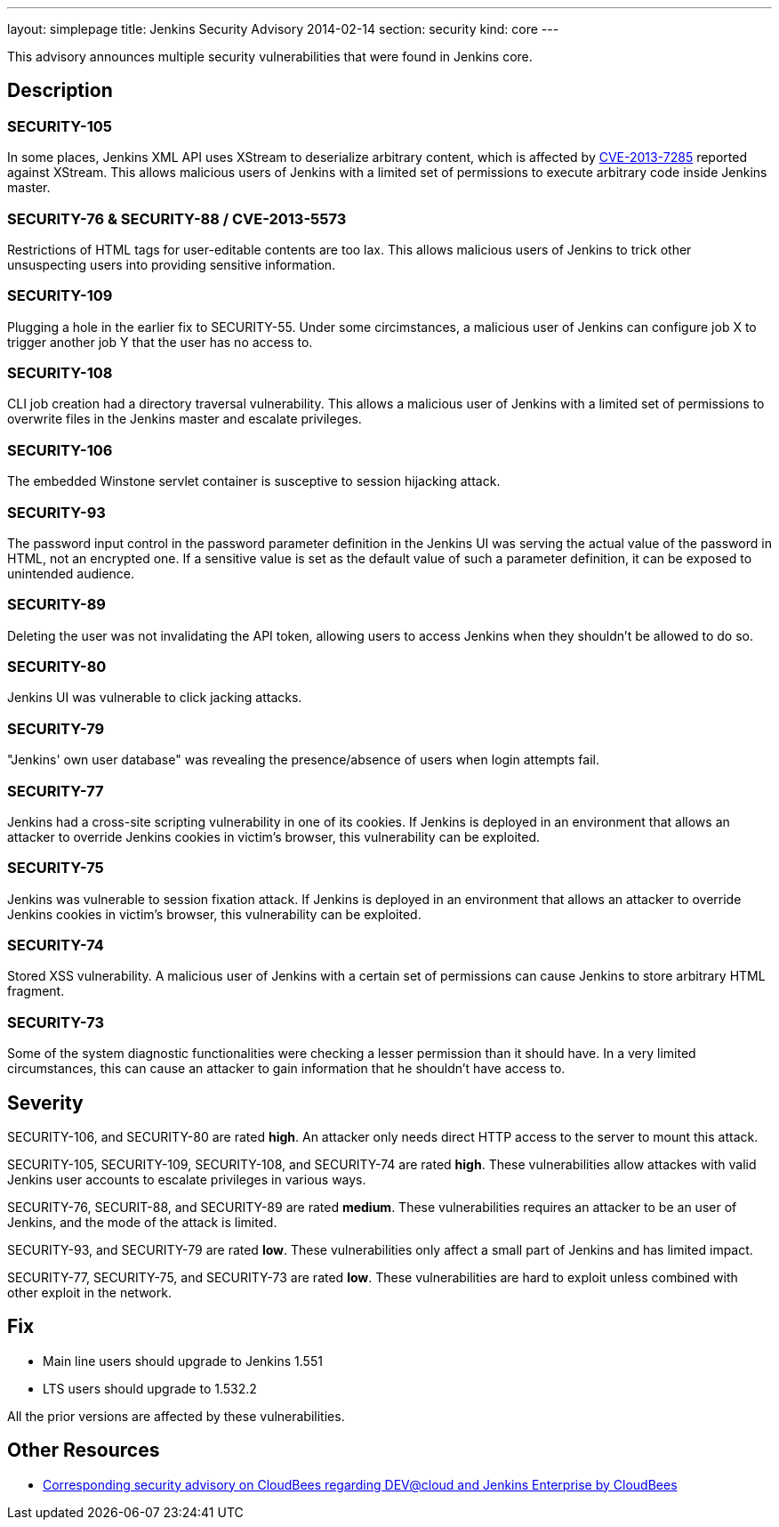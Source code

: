 ---
layout: simplepage
title: Jenkins Security Advisory 2014-02-14
section: security
kind: core
---

This advisory announces multiple security vulnerabilities that were found in Jenkins core.

== Description
=== SECURITY-105
In some places, Jenkins XML API uses XStream to deserialize arbitrary content, which is affected by link:https://bugzilla.redhat.com/show_bug.cgi?id=CVE-2013-7285[CVE-2013-7285] reported against XStream. This allows malicious users of Jenkins with a limited set of permissions to execute arbitrary code inside Jenkins master.

=== SECURITY-76 & SECURITY-88 / CVE-2013-5573
Restrictions of HTML tags for user-editable contents are too lax. This allows malicious users of Jenkins to trick other unsuspecting users into providing sensitive information.

=== SECURITY-109
Plugging a hole in the earlier fix to SECURITY-55. Under some circimstances, a malicious user of Jenkins can configure job X to trigger another job Y that the user has no access to.

=== SECURITY-108
CLI job creation had a directory traversal vulnerability. This allows a malicious user of Jenkins with a limited set of permissions to overwrite files in the Jenkins master and escalate privileges.

=== SECURITY-106
The embedded Winstone servlet container is susceptive to session hijacking attack.

=== SECURITY-93
The password input control in the password parameter definition in the Jenkins UI was serving the actual value of the password in HTML, not an encrypted one. If a sensitive value is set as the default value of such a parameter definition, it can be exposed to unintended audience.

=== SECURITY-89
Deleting the user was not invalidating the API token, allowing users to access Jenkins when they shouldn't be allowed to do so.

=== SECURITY-80
Jenkins UI was vulnerable to click jacking attacks.

=== SECURITY-79
"Jenkins' own user database" was revealing the presence/absence of users when login attempts fail.

=== SECURITY-77
Jenkins had a cross-site scripting vulnerability in one of its cookies. If Jenkins is deployed in an environment that allows an attacker to override Jenkins cookies in victim's browser, this vulnerability can be exploited.

=== SECURITY-75
Jenkins was vulnerable to session fixation attack. If Jenkins is deployed in an environment that allows an attacker to override Jenkins cookies in victim's browser, this vulnerability can be exploited.

=== SECURITY-74
Stored XSS vulnerability. A malicious user of Jenkins with a certain set of permissions can cause Jenkins to store arbitrary HTML fragment.

=== SECURITY-73
Some of the system diagnostic functionalities were checking a lesser permission than it should have. In a very limited circumstances, this can cause an attacker to gain information that he shouldn't have access to.



== Severity
SECURITY-106, and SECURITY-80 are rated *high*. An attacker only needs direct HTTP access to the server to mount this attack.

SECURITY-105, SECURITY-109, SECURITY-108, and SECURITY-74 are rated *high*. These vulnerabilities allow attackes with valid Jenkins user accounts to escalate privileges in various ways.

SECURITY-76, SECURIT-88, and SECURITY-89 are rated *medium*. These vulnerabilities requires an attacker to be an user of Jenkins, and the mode of the attack is limited.

SECURITY-93, and SECURITY-79 are rated *low*. These vulnerabilities only affect a small part of Jenkins and has limited impact.

SECURITY-77, SECURITY-75, and SECURITY-73 are rated *low*. These vulnerabilities are hard to exploit unless combined with other exploit in the network.



== Fix
* Main line users should upgrade to Jenkins 1.551
* LTS users should upgrade to 1.532.2

All the prior versions are affected by these vulnerabilities.

== Other Resources
* link:https://www.cloudbees.com/jenkins-advisory/jenkins-security-advisory-2014-02-14.cb[Corresponding security advisory on CloudBees regarding DEV@cloud and Jenkins Enterprise by CloudBees]